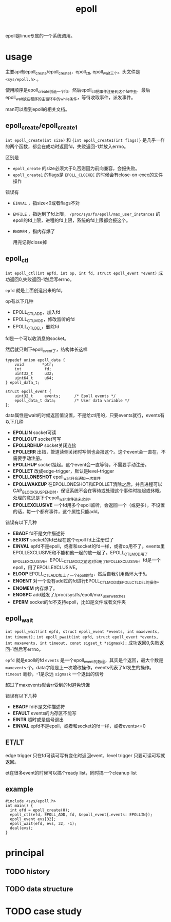 :PROPERTIES:
:ID:       dd7d7b47-2b1c-4514-93e3-acde7f084e0d
:END:
#+title: epoll
#+filetags: :linux:

epoll是linux专属的一个系统调用。
* usage
主要api有epoll_create/epoll_create1，epoll_ctl, epoll_wait三个。头文件是 ~<sys/epoll.h>~ 。

使用顺序是epoll_create创造一个fd，然后epoll_ctl把事件注册到这个fd中去．最后epoll_wait放在程序的主循环中的while条件，等待收取事件，派发事件。

man可以看到epoll的相关文档。

** epoll_create/epoll_create1
~int epoll_create(int size)~ 和 ~{int epoll_create1(int flags)}~ 是几乎一样的两个函数，都会在成功时返回fd，失败返回-1并放入errno。

区别是
- ~epoll_create~ 的size必须大于0,否则因为前向兼容，会报失败。
- ~epoll_create1~ 的flags是 ~EPOLL_CLOEXEC~ 的时候会有close-on-exec的文件操作

错误有
- ~EINVAL~ ，指size<0或者flags不对
- ~EMFILE~ ，指达到了fd上限， ~/proc/sys/fs/epoll/max_user_instances~ 的epoll的fd上限，进程的fd上限，系统的fd上限都会报这个。
- ~ENOMEM~ ，指内存爆了

  用完记得close掉

** epoll_ctl
~int epoll_ctl(int epfd, int op, int fd, struct epoll_event *event)~ 成功返回0,失败返回-1然后写errno。

~epfd~ 就是上面创造出来的fd。

op有以下几种
- EPOLL_CTL_ADD，加入fd
- EPOLL_CTL_MOD，修改监听的fd
- EPOLL_CTL_DEL，删除fd

fd是一个可以收消息的socket。

然后就只剩下epoll_event了，结构体长这样
#+BEGIN_SRC c++
  typedef union epoll_data {
      void        *ptr;
      int          fd;
      uint32_t     u32;
      uint64_t     u64;
  } epoll_data_t;
  
  struct epoll_event {
      uint32_t     events;      /* Epoll events */
      epoll_data_t data;        /* User data variable */
  };
#+END_SRC
data属性是wait的时候返回值设置，不是给ctl用的，只要events就行，events有以下几种
- *EPOLLIN* socket可读
- *EPOLLOUT* socket可写
- *EPOLLRDHUP* socket关闭连接
- *EPOLLERR* 出错，管道读侧关闭时写侧也会报这个。这个event会一直在，不需要手动注册。
- *EPOLLHUP* socket挂起。这个event会一直等待，不需要手动注册。
- *EPOLLET* 改成edge-trigger，默认是level-trigger
- *EPOLLLONESHOT* epoll_wait只会通知一次事件
- *EPOLLWAKEUP* 在EPOLLONESHOT和EPOLLET清除之后，并且进程可以CAP_BLOCK_SUSPEND时，保证系统不会在等待或处理这个事件时挂起或休眠。处理的意思是下个epoll_wait事件进来之前。
- *EPOLLEXCLUSIVE* 一个fd用多个epoll监听，会返回一个（或更多），不设置的话，每一个都有事件，这个属性只能add。

错误有以下几种
- *EBADF* fd不是文件描述符
- *EEXIST* socket的fd已经在这个epoll fd上注册过了
- *EINVAL* epfd不是epoll，或者和socket的fd一样，或者op用不了。events里EPOLLEXCLUSIVE和不能和他一起的放一起了。EPOLL_CTL_MOD用了EPOLLEXCLUSIVE。EPOLL_CTL_MOD之前这对fd用了EPOLLEXCLUSIVE。fd是一个epoll，用了EPOLLEXCLUSIVE。
- *ELOOP* EPOLL_CTL_ADD加上了一个epoll的fd，然后自我引用循环大于5。
- *ENOENT* 对一个没有add过的fd进行EPOLL_CTL_MOD或EPOLL_CTL_DEL的操作。
- *ENOMEM* 内存爆了。
- *ENOSPC* add触发了/proc/sys/fs/epoll/max_user_watches
- *EPERM* socket的fd不支持epoll，比如是文件或者文件夹
  
** epoll_wait
~int epoll_wait(int epfd, struct epoll_event *events, int maxevents, int timeout);~ ~int epoll_pwait(int epfd, struct epoll_event *events, int maxevents, int timeout, const sigset_t *sigmask);~ 成功返回0,失败返回-1然后写errno。

~epfd~ 就是epoll的fd
~events~ 是一个epoll_event的数组，其实是个返回，最大个数是 ~maxevents~ 个。data字段是上一次增改操作，events代表了fd发生的操作。
~timeout~ 毫秒，-1是永远
~sigmask~ 一个退出的信号

超过了maxevents就会rr受到的fd避免饥饿

错误有以下几种
- *EBADF* fd不是文件描述符
- *EFAULT* events的内存区不能写
- *EINTR* 超时或是信号退出
- *EINVAL* epfd不是epoll，或者和socket的fd一样，或者events<=0
  
** ET/LT
edge trigger 只在fd可读可写有变化时返回event，level trigger 只要可读可写就返回。

et在很多event的时候可以搞个ready list，同时搞一个cleanup list
  
** example
#+BEGIN_SRC c++
  #include <sys/epoll.h>
  int main() {
    int efd = epoll_create(0);
    epoll_ctl(efd, EPOLL_ADD, fd, &epoll_event{.events: EPOLLIN});
    epoll_event evs[32];
    epoll_wait(efd, evs, 32, -1);
    deal(evs);
  }
#+END_SRC

* principal
** TODO history
** TODO data structure
* TODO case study


